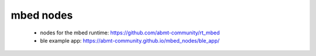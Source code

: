 mbed nodes
==========
 - nodes for the mbed runtime: https://github.com/abmt-community/rt_mbed 
 - ble example app: https://abmt-community.github.io/mbed_nodes/ble_app/
